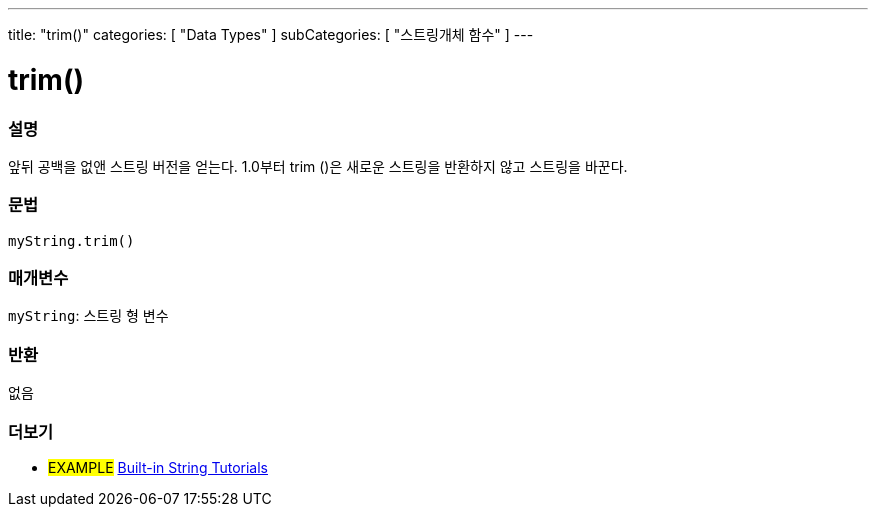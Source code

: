 ---
title: "trim()"
categories: [ "Data Types" ]
subCategories: [ "스트링개체 함수" ]
---





= trim()


// OVERVIEW SECTION STARTS
[#overview]
--

[float]
=== 설명
앞뒤 공백을 없앤 스트링 버전을 얻는다. 1.0부터 trim ()은 새로운 스트링을 반환하지 않고 스트링을 바꾼다.
[%hardbreaks]


[float]
=== 문법
`myString.trim()`

[float]
=== 매개변수
`myString`: 스트링 형 변수


[float]
=== 반환
없음

--
// OVERVIEW SECTION ENDS



// HOW TO USE SECTION ENDS


// SEE ALSO SECTION
[#see_also]
--

[float]
=== 더보기

[role="example"]
* #EXAMPLE# https://www.arduino.cc/en/Tutorial/BuiltInExamples#strings[Built-in String Tutorials^]
--
// SEE ALSO SECTION ENDS

